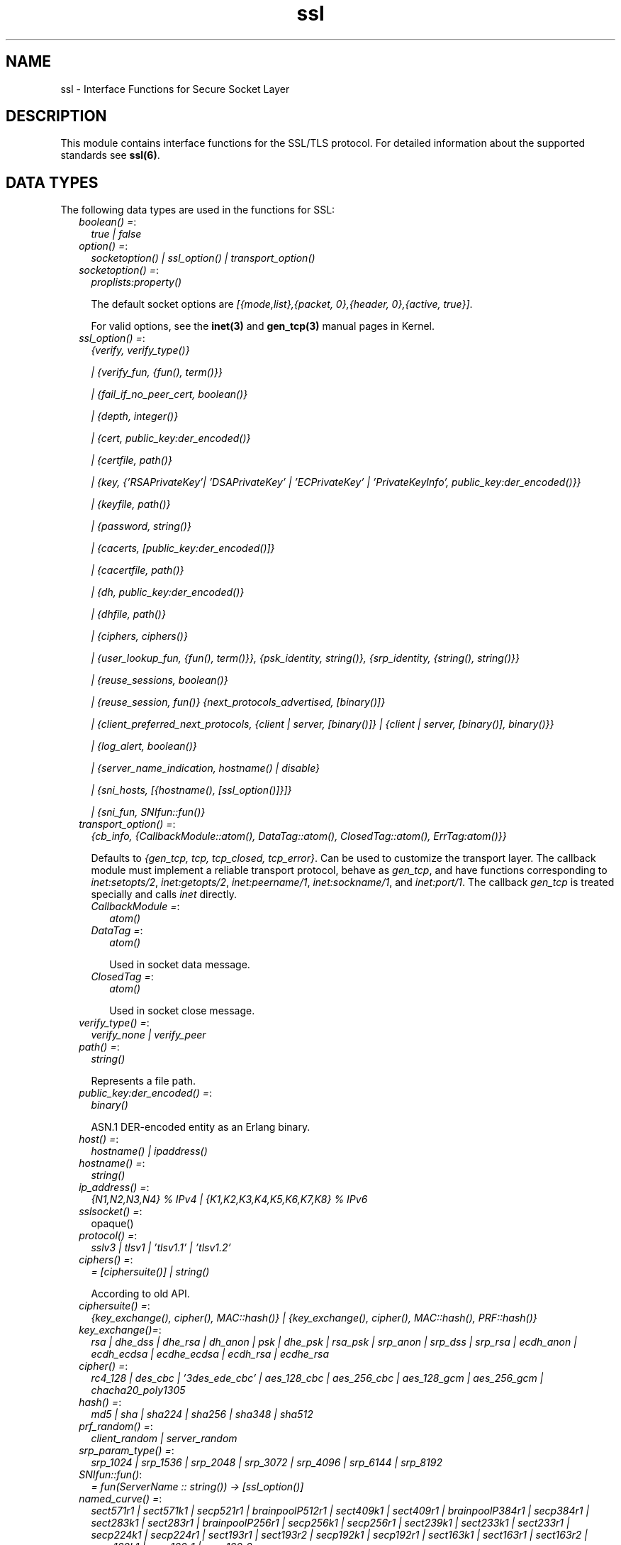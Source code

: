 .TH ssl 3 "ssl 8.1.3.1.1" "Ericsson AB" "Erlang Module Definition"
.SH NAME
ssl \- Interface Functions for Secure Socket Layer
.SH DESCRIPTION
.LP
This module contains interface functions for the SSL/TLS protocol\&. For detailed information about the supported standards see \fBssl(6)\fR\&\&.
.SH "DATA TYPES"

.LP
The following data types are used in the functions for SSL:
.RS 2
.TP 2
.B
\fIboolean() =\fR\&:
\fItrue | false\fR\&
.TP 2
.B
\fIoption() =\fR\&:
\fIsocketoption() | ssl_option() | transport_option()\fR\&
.TP 2
.B
\fIsocketoption() =\fR\&:
\fIproplists:property()\fR\&
.RS 2
.LP
The default socket options are \fI[{mode,list},{packet, 0},{header, 0},{active, true}]\fR\&\&.
.RE
.RS 2
.LP
For valid options, see the \fBinet(3)\fR\& and \fBgen_tcp(3)\fR\& manual pages in Kernel\&.
.RE
.TP 2
.B
\fIssl_option() =\fR\&:
\fI{verify, verify_type()}\fR\&
.RS 2
.LP
\fI| {verify_fun, {fun(), term()}}\fR\&
.RE
.RS 2
.LP
\fI| {fail_if_no_peer_cert, boolean()}\fR\&
.RE
.RS 2
.LP
\fI| {depth, integer()}\fR\&
.RE
.RS 2
.LP
\fI| {cert, public_key:der_encoded()}\fR\&
.RE
.RS 2
.LP
\fI| {certfile, path()}\fR\&
.RE
.RS 2
.LP
\fI| {key, {\&'RSAPrivateKey\&'| \&'DSAPrivateKey\&' | \&'ECPrivateKey\&' | \&'PrivateKeyInfo\&', public_key:der_encoded()}}\fR\&
.RE
.RS 2
.LP
\fI| {keyfile, path()}\fR\&
.RE
.RS 2
.LP
\fI| {password, string()}\fR\&
.RE
.RS 2
.LP
\fI| {cacerts, [public_key:der_encoded()]}\fR\&
.RE
.RS 2
.LP
\fI| {cacertfile, path()}\fR\&
.RE
.RS 2
.LP
\fI| {dh, public_key:der_encoded()}\fR\&
.RE
.RS 2
.LP
\fI| {dhfile, path()}\fR\&
.RE
.RS 2
.LP
\fI| {ciphers, ciphers()}\fR\&
.RE
.RS 2
.LP
\fI| {user_lookup_fun, {fun(), term()}}, {psk_identity, string()}, {srp_identity, {string(), string()}}\fR\&
.RE
.RS 2
.LP
\fI| {reuse_sessions, boolean()}\fR\&
.RE
.RS 2
.LP
\fI| {reuse_session, fun()} {next_protocols_advertised, [binary()]}\fR\&
.RE
.RS 2
.LP
\fI| {client_preferred_next_protocols, {client | server, [binary()]} | {client | server, [binary()], binary()}}\fR\&
.RE
.RS 2
.LP
\fI| {log_alert, boolean()}\fR\&
.RE
.RS 2
.LP
\fI| {server_name_indication, hostname() | disable}\fR\&
.RE
.RS 2
.LP
\fI| {sni_hosts, [{hostname(), [ssl_option()]}]}\fR\&
.RE
.RS 2
.LP
\fI| {sni_fun, SNIfun::fun()}\fR\&
.RE
.TP 2
.B
\fItransport_option() =\fR\&:
\fI{cb_info, {CallbackModule::atom(), DataTag::atom(), ClosedTag::atom(), ErrTag:atom()}}\fR\&
.RS 2
.LP
Defaults to \fI{gen_tcp, tcp, tcp_closed, tcp_error}\fR\&\&. Can be used to customize the transport layer\&. The callback module must implement a reliable transport protocol, behave as \fIgen_tcp\fR\&, and have functions corresponding to \fIinet:setopts/2\fR\&, \fIinet:getopts/2\fR\&, \fIinet:peername/1\fR\&, \fIinet:sockname/1\fR\&, and \fIinet:port/1\fR\&\&. The callback \fIgen_tcp\fR\& is treated specially and calls \fIinet\fR\& directly\&.
.RE
.RS 2
.TP 2
.B
\fICallbackModule =\fR\&:
\fIatom()\fR\&
.TP 2
.B
\fIDataTag =\fR\&:
\fIatom()\fR\&
.RS 2
.LP
Used in socket data message\&.
.RE
.TP 2
.B
\fIClosedTag =\fR\&:
\fIatom()\fR\&
.RS 2
.LP
Used in socket close message\&.
.RE
.RE
.TP 2
.B
\fIverify_type() =\fR\&:
\fIverify_none | verify_peer\fR\&
.TP 2
.B
\fIpath() =\fR\&:
\fIstring()\fR\&
.RS 2
.LP
Represents a file path\&.
.RE
.TP 2
.B
\fIpublic_key:der_encoded() =\fR\&:
\fIbinary()\fR\&
.RS 2
.LP
ASN\&.1 DER-encoded entity as an Erlang binary\&.
.RE
.TP 2
.B
\fIhost() =\fR\&:
\fIhostname() | ipaddress()\fR\&
.TP 2
.B
\fIhostname() =\fR\&:
\fIstring()\fR\&
.TP 2
.B
\fIip_address() =\fR\&:
\fI{N1,N2,N3,N4} % IPv4 | {K1,K2,K3,K4,K5,K6,K7,K8} % IPv6 \fR\&
.TP 2
.B
\fIsslsocket() =\fR\&:
opaque()
.TP 2
.B
\fIprotocol() =\fR\&:
\fIsslv3 | tlsv1 | \&'tlsv1\&.1\&' | \&'tlsv1\&.2\&'\fR\&
.TP 2
.B
\fIciphers() =\fR\&:
\fI= [ciphersuite()] | string()\fR\&
.RS 2
.LP
According to old API\&.
.RE
.TP 2
.B
\fIciphersuite() =\fR\&:
\fI{key_exchange(), cipher(), MAC::hash()} | {key_exchange(), cipher(), MAC::hash(), PRF::hash()}\fR\&
.TP 2
.B
\fIkey_exchange()=\fR\&:
\fIrsa | dhe_dss | dhe_rsa | dh_anon | psk | dhe_psk | rsa_psk | srp_anon | srp_dss | srp_rsa | ecdh_anon | ecdh_ecdsa | ecdhe_ecdsa | ecdh_rsa | ecdhe_rsa\fR\&
.TP 2
.B
\fIcipher() =\fR\&:
\fIrc4_128 | des_cbc | \&'3des_ede_cbc\&' | aes_128_cbc | aes_256_cbc | aes_128_gcm | aes_256_gcm | chacha20_poly1305\fR\&
.TP 2
.B
\fIhash() =\fR\&:
\fImd5 | sha | sha224 | sha256 | sha348 | sha512\fR\&
.TP 2
.B
\fIprf_random() =\fR\&:
\fIclient_random | server_random\fR\&
.TP 2
.B
\fIsrp_param_type() =\fR\&:
\fIsrp_1024 | srp_1536 | srp_2048 | srp_3072 | srp_4096 | srp_6144 | srp_8192\fR\&
.TP 2
.B
\fISNIfun::fun()\fR\&:
\fI= fun(ServerName :: string()) -> [ssl_option()]\fR\&
.TP 2
.B
\fInamed_curve() =\fR\&:
\fIsect571r1 | sect571k1 | secp521r1 | brainpoolP512r1 | sect409k1 | sect409r1 | brainpoolP384r1 | secp384r1 | sect283k1 | sect283r1 | brainpoolP256r1 | secp256k1 | secp256r1 | sect239k1 | sect233k1 | sect233r1 | secp224k1 | secp224r1 | sect193r1 | sect193r2 | secp192k1 | secp192r1 | sect163k1 | sect163r1 | sect163r2 | secp160k1 | secp160r1 | secp160r2\fR\&
.RE
.SH "SSL OPTION DESCRIPTIONS - COMMON FOR SERVER AND CLIENT"

.LP
The following options have the same meaning in the client and the server:
.RS 2
.TP 2
.B
\fI{cert, public_key:der_encoded()}\fR\&:
The DER-encoded users certificate\&. If this option is supplied, it overrides option \fIcertfile\fR\&\&.
.TP 2
.B
\fI{certfile, path()}\fR\&:
Path to a file containing the user certificate\&.
.TP 2
.B
\fI{key, {\&'RSAPrivateKey\&'| \&'DSAPrivateKey\&' | \&'ECPrivateKey\&' |\&'PrivateKeyInfo\&', public_key:der_encoded()}}\fR\&:
The DER-encoded user\&'s private key\&. If this option is supplied, it overrides option \fIkeyfile\fR\&\&.
.TP 2
.B
\fI{keyfile, path()}\fR\&:
Path to the file containing the user\&'s private PEM-encoded key\&. As PEM-files can contain several entries, this option defaults to the same file as given by option \fIcertfile\fR\&\&.
.TP 2
.B
\fI{password, string()}\fR\&:
String containing the user\&'s password\&. Only used if the private keyfile is password-protected\&.
.TP 2
.B
\fI{ciphers, ciphers()}\fR\&:
Supported cipher suites\&. The function \fIcipher_suites/0\fR\& can be used to find all ciphers that are supported by default\&. \fIcipher_suites(all)\fR\& can be called to find all available cipher suites\&. Pre-Shared Key (RFC 4279 and RFC 5487), Secure Remote Password (RFC 5054), RC4 cipher suites, and anonymous cipher suites only work if explicitly enabled by this option; they are supported/enabled by the peer also\&. Anonymous cipher suites are supported for testing purposes only and are not be used when security matters\&.
.TP 2
.B
\fI{eccs, [named_curve()]}\fR\&:
Allows to specify the order of preference for named curves and to restrict their usage when using a cipher suite supporting them\&.
.TP 2
.B
\fI{secure_renegotiate, boolean()}\fR\&:
Specifies if to reject renegotiation attempt that does not live up to RFC 5746\&. By default \fIsecure_renegotiate\fR\& is set to \fIfalse\fR\&, that is, secure renegotiation is used if possible, but it falls back to insecure renegotiation if the peer does not support RFC 5746\&.
.TP 2
.B
\fI{depth, integer()}\fR\&:
Maximum number of non-self-issued intermediate certificates that can follow the peer certificate in a valid certification path\&. So, if depth is 0 the PEER must be signed by the trusted ROOT-CA directly; if 1 the path can be PEER, CA, ROOT-CA; if 2 the path can be PEER, CA, CA, ROOT-CA, and so on\&. The default value is 1\&.
.TP 2
.B
\fI{verify_fun, {Verifyfun :: fun(), InitialUserState :: term()}}\fR\&:
The verification fun is to be defined as follows:
.LP
.nf

fun(OtpCert :: #'OTPCertificate'{}, Event :: {bad_cert, Reason :: atom() | {revoked,
atom()}} |
	     {extension, #'Extension'{}}, InitialUserState :: term()) ->
	{valid, UserState :: term()} | {valid_peer, UserState :: term()} |
	{fail, Reason :: term()} | {unknown, UserState :: term()}.
	
.fi
.RS 2
.LP
The verification fun is called during the X509-path validation when an error or an extension unknown to the SSL application is encountered\&. It is also called when a certificate is considered valid by the path validation to allow access to each certificate in the path to the user application\&. It differentiates between the peer certificate and the CA certificates by using \fIvalid_peer\fR\& or \fIvalid\fR\& as second argument to the verification fun\&. See the \fBpublic_key User\&'s Guide\fR\& for definition of \fI#\&'OTPCertificate\&'{}\fR\& and \fI#\&'Extension\&'{}\fR\&\&.
.RE
.RS 2
.TP 2
*
If the verify callback fun returns \fI{fail, Reason}\fR\&, the verification process is immediately stopped, an alert is sent to the peer, and the TLS/SSL handshake terminates\&.
.LP
.TP 2
*
If the verify callback fun returns \fI{valid, UserState}\fR\&, the verification process continues\&.
.LP
.TP 2
*
If the verify callback fun always returns \fI{valid, UserState}\fR\&, the TLS/SSL handshake does not terminate regarding verification failures and the connection is established\&.
.LP
.TP 2
*
If called with an extension unknown to the user application, return value \fI{unknown, UserState}\fR\& is to be used\&.
.RS 2
.LP
Note that if the fun returns \fIunknown\fR\& for an extension marked as critical, validation will fail\&.
.RE
.LP
.RE

.RS 2
.LP
Default option \fIverify_fun\fR\& in \fIverify_peer mode\fR\&:
.RE
.LP
.nf

{fun(_,{bad_cert, _} = Reason, _) ->
	 {fail, Reason};
    (_,{extension, _}, UserState) ->
	 {unknown, UserState};
    (_, valid, UserState) ->
	 {valid, UserState};
    (_, valid_peer, UserState) ->
         {valid, UserState}
 end, []}
      
.fi
.RS 2
.LP
Default option \fIverify_fun\fR\& in mode \fIverify_none\fR\&:
.RE
.LP
.nf

{fun(_,{bad_cert, _}, UserState) ->
	 {valid, UserState};
    (_,{extension, #'Extension'{critical = true}}, UserState) ->
	 {valid, UserState};
    (_,{extension, _}, UserState) ->
	 {unknown, UserState};
    (_, valid, UserState) ->
	 {valid, UserState};
    (_, valid_peer, UserState) ->
         {valid, UserState}
 end, []}
      
.fi
.RS 2
.LP
The possible path validation errors are given on form \fI{bad_cert, Reason}\fR\& where \fIReason\fR\& is:
.RE
.RS 2
.TP 2
.B
\fIunknown_ca\fR\&:
No trusted CA was found in the trusted store\&. The trusted CA is normally a so called ROOT CA, which is a self-signed certificate\&. Trust can be claimed for an intermediate CA (trusted anchor does not have to be self-signed according to X-509) by using option \fIpartial_chain\fR\&\&.
.TP 2
.B
\fIselfsigned_peer\fR\&:
The chain consisted only of one self-signed certificate\&.
.TP 2
.B
\fIPKIX X-509-path validation error\fR\&:
For possible reasons, see \fBpublic_key:pkix_path_validation/3\fR\& 
.RE
.TP 2
.B
\fI{crl_check, boolean() | peer | best_effort }\fR\&:
Perform CRL (Certificate Revocation List) verification \fB (public_key:pkix_crls_validate/3)\fR\& on all the certificates during the path validation \fB(public_key:pkix_path_validation/3) \fR\& of the certificate chain\&. Defaults to \fIfalse\fR\&\&.
.RS 2
.TP 2
.B
\fIpeer\fR\&:
check is only performed on the peer certificate\&.
.TP 2
.B
\fIbest_effort\fR\&:
if certificate revocation status can not be determined it will be accepted as valid\&.
.RE
.RS 2
.LP
The CA certificates specified for the connection will be used to construct the certificate chain validating the CRLs\&.
.RE
.RS 2
.LP
The CRLs will be fetched from a local or external cache\&. See \fBssl_crl_cache_api(3)\fR\&\&.
.RE
.TP 2
.B
\fI{crl_cache, {Module :: atom(), {DbHandle :: internal | term(), Args :: list()}}}\fR\&:
Specify how to perform lookup and caching of certificate revocation lists\&. \fIModule\fR\& defaults to \fBssl_crl_cache\fR\& with \fI DbHandle \fR\& being \fIinternal\fR\& and an empty argument list\&.
.RS 2
.LP
There are two implementations available:
.RE
.RS 2
.TP 2
.B
\fIssl_crl_cache\fR\&:
This module maintains a cache of CRLs\&. CRLs can be added to the cache using the function \fBssl_crl_cache:insert/1\fR\&, and optionally automatically fetched through HTTP if the following argument is specified:
.RS 2
.TP 2
.B
\fI{http, timeout()}\fR\&:
Enables fetching of CRLs specified as http URIs in\fBX509 certificate extensions\fR\&\&. Requires the OTP inets application\&.
.RE
.TP 2
.B
\fIssl_crl_hash_dir\fR\&:
This module makes use of a directory where CRLs are stored in files named by the hash of the issuer name\&.
.RS 2
.LP
The file names consist of eight hexadecimal digits followed by \fI\&.rN\fR\&, where \fIN\fR\& is an integer, e\&.g\&. \fI1a2b3c4d\&.r0\fR\&\&. For the first version of the CRL, \fIN\fR\& starts at zero, and for each new version, \fIN\fR\& is incremented by one\&. The OpenSSL utility \fIc_rehash\fR\& creates symlinks according to this pattern\&.
.RE
.RS 2
.LP
For a given hash value, this module finds all consecutive \fI\&.r*\fR\& files starting from zero, and those files taken together make up the revocation list\&. CRL files whose \fInextUpdate\fR\& fields are in the past, or that are issued by a different CA that happens to have the same name hash, are excluded\&.
.RE
.RS 2
.LP
The following argument is required:
.RE
.RS 2
.TP 2
.B
\fI{dir, string()}\fR\&:
Specifies the directory in which the CRLs can be found\&.
.RE
.TP 2
.B
\fImax_handshake_size\fR\&:
Integer (24 bits unsigned)\&. Used to limit the size of valid TLS handshake packets to avoid DoS attacks\&. Defaults to 256*1024\&.
.RE
.TP 2
.B
\fI{partial_chain, fun(Chain::[DerCert]) -> {trusted_ca, DerCert} | unknown_ca }\fR\&:
Claim an intermediate CA in the chain as trusted\&. TLS then performs \fBpublic_key:pkix_path_validation/3\fR\& with the selected CA as trusted anchor and the rest of the chain\&.
.TP 2
.B
\fI{versions, [protocol()]}\fR\&:
TLS protocol versions supported by started clients and servers\&. This option overrides the application environment option \fIprotocol_version\fR\&\&. If the environment option is not set, it defaults to all versions, except SSL-3\&.0, supported by the SSL application\&. See also \fBssl(6)\&.\fR\&
.TP 2
.B
\fI{hibernate_after, integer()|undefined}\fR\&:
When an integer-value is specified, \fIssl_connection\fR\& goes into hibernation after the specified number of milliseconds of inactivity, thus reducing its memory footprint\&. When \fIundefined\fR\& is specified (this is the default), the process never goes into hibernation\&.
.TP 2
.B
\fI{user_lookup_fun, {Lookupfun :: fun(), UserState :: term()}}\fR\&:
The lookup fun is to defined as follows:
.LP
.nf

fun(psk, PSKIdentity ::string(), UserState :: term()) ->
	{ok, SharedSecret :: binary()} | error;
fun(srp, Username :: string(), UserState :: term()) ->
	{ok, {SRPParams :: srp_param_type(), Salt :: binary(), DerivedKey :: binary()}} | error.
	
.fi
.RS 2
.LP
For Pre-Shared Key (PSK) cipher suites, the lookup fun is called by the client and server to determine the shared secret\&. When called by the client, \fIPSKIdentity\fR\& is set to the hint presented by the server or to undefined\&. When called by the server, \fIPSKIdentity\fR\& is the identity presented by the client\&.
.RE
.RS 2
.LP
For Secure Remote Password (SRP), the fun is only used by the server to obtain parameters that it uses to generate its session keys\&. \fIDerivedKey\fR\& is to be derived according to  RFC 2945 and  RFC 5054: \fIcrypto:sha([Salt, crypto:sha([Username, <<$:>>, Password])])\fR\& 
.RE
.TP 2
.B
\fI{padding_check, boolean()}\fR\&:
Affects TLS-1\&.0 connections only\&. If set to \fIfalse\fR\&, it disables the block cipher padding check to be able to interoperate with legacy software\&.
.LP

.RS -4
.B
Warning:
.RE
Using \fI{padding_check, boolean()}\fR\& makes TLS vulnerable to the Poodle attack\&.

.TP 2
.B
\fI{beast_mitigation, one_n_minus_one | zero_n | disabled}\fR\&:
Affects SSL-3\&.0 and TLS-1\&.0 connections only\&. Used to change the BEAST mitigation strategy to interoperate with legacy software\&. Defaults to \fIone_n_minus_one\fR\&\&.
.RS 2
.LP
\fIone_n_minus_one\fR\& - Perform 1/n-1 BEAST mitigation\&.
.RE
.RS 2
.LP
\fIzero_n\fR\& - Perform 0/n BEAST mitigation\&.
.RE
.RS 2
.LP
\fIdisabled\fR\& - Disable BEAST mitigation\&.
.RE
.LP

.RS -4
.B
Warning:
.RE
Using \fI{beast_mitigation, disabled}\fR\& makes SSL or TLS vulnerable to the BEAST attack\&.

.RE
.SH "SSL OPTION DESCRIPTIONS - CLIENT SIDE"

.LP
The following options are client-specific or have a slightly different meaning in the client than in the server:
.RS 2
.TP 2
.B
\fI{verify, verify_type()}\fR\&:
In mode \fIverify_none\fR\& the default behavior is to allow all x509-path validation errors\&. See also option \fIverify_fun\fR\&\&.
.TP 2
.B
\fI{reuse_sessions, boolean()}\fR\&:
Specifies if the client is to try to reuse sessions when possible\&.
.TP 2
.B
\fI{cacerts, [public_key:der_encoded()]}\fR\&:
The DER-encoded trusted certificates\&. If this option is supplied it overrides option \fIcacertfile\fR\&\&.
.TP 2
.B
\fI{cacertfile, path()}\fR\&:
Path to a file containing PEM-encoded CA certificates\&. The CA certificates are used during server authentication and when building the client certificate chain\&.
.TP 2
.B
\fI{alpn_advertised_protocols, [binary()]}\fR\&:
The list of protocols supported by the client to be sent to the server to be used for an Application-Layer Protocol Negotiation (ALPN)\&. If the server supports ALPN then it will choose a protocol from this list; otherwise it will fail the connection with a "no_application_protocol" alert\&. A server that does not support ALPN will ignore this value\&.
.RS 2
.LP
The list of protocols must not contain an empty binary\&.
.RE
.RS 2
.LP
The negotiated protocol can be retrieved using the \fInegotiated_protocol/1\fR\& function\&.
.RE
.TP 2
.B
\fI{client_preferred_next_protocols, {Precedence :: server | client, ClientPrefs :: [binary()]}}\fR\&
.br
\fI{client_preferred_next_protocols, {Precedence :: server | client, ClientPrefs :: [binary()], Default :: binary()}}\fR\&:
Indicates that the client is to try to perform Next Protocol Negotiation\&.
.RS 2
.LP
If precedence is server, the negotiated protocol is the first protocol to be shown on the server advertised list, which is also on the client preference list\&.
.RE
.RS 2
.LP
If precedence is client, the negotiated protocol is the first protocol to be shown on the client preference list, which is also on the server advertised list\&.
.RE
.RS 2
.LP
If the client does not support any of the server advertised protocols or the server does not advertise any protocols, the client falls back to the first protocol in its list or to the default protocol (if a default is supplied)\&. If the server does not support Next Protocol Negotiation, the connection terminates if no default protocol is supplied\&.
.RE
.TP 2
.B
\fI{psk_identity, string()}\fR\&:
Specifies the identity the client presents to the server\&. The matching secret is found by calling \fIuser_lookup_fun\fR\&\&.
.TP 2
.B
\fI{srp_identity, {Username :: string(), Password :: string()} \fR\&:
Specifies the username and password to use to authenticate to the server\&.
.TP 2
.B
\fI{server_name_indication, hostname()}\fR\&:
Can be specified when upgrading a TCP socket to a TLS socket to use the TLS Server Name Indication extension\&.
.TP 2
.B
\fI{server_name_indication, disable}\fR\&:
When starting a TLS connection without upgrade, the Server Name Indication extension is sent if possible\&. This option can be used to disable that behavior\&.
.TP 2
.B
\fI{fallback, boolean()}\fR\&:
Send special cipher suite TLS_FALLBACK_SCSV to avoid undesired TLS version downgrade\&. Defaults to false
.LP

.RS -4
.B
Warning:
.RE
Note this option is not needed in normal TLS usage and should not be used to implement new clients\&. But legacy clients that retries connections in the following manner
.LP
\fI ssl:connect(Host, Port, [\&.\&.\&.{versions, [\&'tlsv2\&', \&'tlsv1\&.1\&', \&'tlsv1\&', \&'sslv3\&']}])\fR\&
.LP
\fI ssl:connect(Host, Port, [\&.\&.\&.{versions, [tlsv1\&.1\&', \&'tlsv1\&', \&'sslv3\&']}, {fallback, true}])\fR\&
.LP
\fI ssl:connect(Host, Port, [\&.\&.\&.{versions, [\&'tlsv1\&', \&'sslv3\&']}, {fallback, true}]) \fR\&
.LP
\fI ssl:connect(Host, Port, [\&.\&.\&.{versions, [\&'sslv3\&']}, {fallback, true}]) \fR\&
.LP
may use it to avoid undesired TLS version downgrade\&. Note that TLS_FALLBACK_SCSV must also be supported by the server for the prevention to work\&.

.TP 2
.B
\fI{signature_algs, [{hash(), ecdsa | rsa | dsa}]}\fR\&:
In addition to the algorithms negotiated by the cipher suite used for key exchange, payload encryption, message authentication and pseudo random calculation, the TLS signature algorithm extension Section 7\&.4\&.1\&.4\&.1 in RFC 5246 may be used, from TLS 1\&.2, to negotiate which signature algorithm to use during the TLS handshake\&. If no lower TLS versions than 1\&.2 are supported, the client will send a TLS signature algorithm extension with the algorithms specified by this option\&. Defaults to
.LP
.nf
[
%% SHA2
{sha512, ecdsa},
{sha512, rsa},
{sha384, ecdsa},
{sha384, rsa},
{sha256, ecdsa},
{sha256, rsa},
{sha224, ecdsa},
{sha224, rsa},
%% SHA
{sha, ecdsa},
{sha, rsa},
{sha, dsa},
]
.fi
.RS 2
.LP
The algorithms should be in the preferred order\&. Selected signature algorithm can restrict which hash functions that may be selected\&. Default support for {md5, rsa} removed in ssl-8\&.0
.RE
.RE
.SH "SSL OPTION DESCRIPTIONS - SERVER SIDE"

.LP
The following options are server-specific or have a slightly different meaning in the server than in the client:
.RS 2
.TP 2
.B
\fI{cacerts, [public_key:der_encoded()]}\fR\&:
The DER-encoded trusted certificates\&. If this option is supplied it overrides option \fIcacertfile\fR\&\&.
.TP 2
.B
\fI{cacertfile, path()}\fR\&:
Path to a file containing PEM-encoded CA certificates\&. The CA certificates are used to build the server certificate chain and for client authentication\&. The CAs are also used in the list of acceptable client CAs passed to the client when a certificate is requested\&. Can be omitted if there is no need to verify the client and if there are no intermediate CAs for the server certificate\&.
.TP 2
.B
\fI{dh, public_key:der_encoded()}\fR\&:
The DER-encoded Diffie-Hellman parameters\&. If specified, it overrides option \fIdhfile\fR\&\&.
.TP 2
.B
\fI{dhfile, path()}\fR\&:
Path to a file containing PEM-encoded Diffie Hellman parameters to be used by the server if a cipher suite using Diffie Hellman key exchange is negotiated\&. If not specified, default parameters are used\&.
.TP 2
.B
\fI{verify, verify_type()}\fR\&:
A server only does x509-path validation in mode \fIverify_peer\fR\&, as it then sends a certificate request to the client (this message is not sent if the verify option is \fIverify_none\fR\&)\&. You can then also want to specify option \fIfail_if_no_peer_cert\fR\&\&.
.TP 2
.B
\fI{fail_if_no_peer_cert, boolean()}\fR\&:
Used together with \fI{verify, verify_peer}\fR\& by an SSL server\&. If set to \fItrue\fR\&, the server fails if the client does not have a certificate to send, that is, sends an empty certificate\&. If set to \fIfalse\fR\&, it fails only if the client sends an invalid certificate (an empty certificate is considered valid)\&. Defaults to false\&.
.TP 2
.B
\fI{reuse_sessions, boolean()}\fR\&:
Specifies if the server is to agree to reuse sessions when requested by the clients\&. See also option \fIreuse_session\fR\&\&.
.TP 2
.B
\fI{reuse_session, fun(SuggestedSessionId, PeerCert, Compression, CipherSuite) -> boolean()}\fR\&:
Enables the SSL server to have a local policy for deciding if a session is to be reused or not\&. Meaningful only if \fIreuse_sessions\fR\& is set to \fItrue\fR\&\&. \fISuggestedSessionId\fR\& is a \fIbinary()\fR\&, \fIPeerCert\fR\& is a DER-encoded certificate, \fICompression\fR\& is an enumeration integer, and \fICipherSuite\fR\& is of type \fIciphersuite()\fR\&\&.
.TP 2
.B
\fI{alpn_preferred_protocols, [binary()]}\fR\&:
Indicates the server will try to perform Application-Layer Protocol Negotiation (ALPN)\&.
.RS 2
.LP
The list of protocols is in order of preference\&. The protocol negotiated will be the first in the list that matches one of the protocols advertised by the client\&. If no protocol matches, the server will fail the connection with a "no_application_protocol" alert\&.
.RE
.RS 2
.LP
The negotiated protocol can be retrieved using the \fInegotiated_protocol/1\fR\& function\&.
.RE
.TP 2
.B
\fI{next_protocols_advertised, Protocols :: [binary()]}\fR\&:
List of protocols to send to the client if the client indicates that it supports the Next Protocol extension\&. The client can select a protocol that is not on this list\&. The list of protocols must not contain an empty binary\&. If the server negotiates a Next Protocol, it can be accessed using the \fInegotiated_next_protocol/1\fR\& method\&.
.TP 2
.B
\fI{psk_identity, string()}\fR\&:
Specifies the server identity hint, which the server presents to the client\&.
.TP 2
.B
\fI{log_alert, boolean()}\fR\&:
If set to \fIfalse\fR\&, error reports are not displayed\&.
.TP 2
.B
\fI{honor_cipher_order, boolean()}\fR\&:
If set to \fItrue\fR\&, use the server preference for cipher selection\&. If set to \fIfalse\fR\& (the default), use the client preference\&.
.TP 2
.B
\fI{sni_hosts, [{hostname(), [ssl_option()]}]}\fR\&:
If the server receives a SNI (Server Name Indication) from the client matching a host listed in the \fIsni_hosts\fR\& option, the specific options for that host will override previously specified options\&. The option \fIsni_fun\fR\&, and \fIsni_hosts\fR\& are mutually exclusive\&.
.TP 2
.B
\fI{sni_fun, SNIfun::fun()}\fR\&:
If the server receives a SNI (Server Name Indication) from the client, the given function will be called to retrieve \fI[ssl_option()]\fR\& for the indicated server\&. These options will be merged into predefined \fI[ssl_option()]\fR\&\&. The function should be defined as: \fIfun(ServerName :: string()) -> [ssl_option()]\fR\& and can be specified as a fun or as named \fIfun module:function/1\fR\& The option \fIsni_fun\fR\&, and \fIsni_hosts\fR\& are mutually exclusive\&.
.TP 2
.B
\fI{client_renegotiation, boolean()}\fR\&:
In protocols that support client-initiated renegotiation, the cost of resources of such an operation is higher for the server than the client\&. This can act as a vector for denial of service attacks\&. The SSL application already takes measures to counter-act such attempts, but client-initiated renegotiation can be strictly disabled by setting this option to \fIfalse\fR\&\&. The default value is \fItrue\fR\&\&. Note that disabling renegotiation can result in long-lived connections becoming unusable due to limits on the number of messages the underlying cipher suite can encipher\&. 
.TP 2
.B
\fI{honor_cipher_order, boolean()}\fR\&:
If true, use the server\&'s preference for cipher selection\&. If false (the default), use the client\&'s preference\&. 
.TP 2
.B
\fI{honor_ecc_order, boolean()}\fR\&:
If true, use the server\&'s preference for ECC curve selection\&. If false (the default), use the client\&'s preference\&. 
.TP 2
.B
\fI{signature_algs, [{hash(), ecdsa | rsa | dsa}]}\fR\&:
The algorithms specified by this option will be the ones accepted by the server in a signature algorithm negotiation, introduced in TLS-1\&.2\&. The algorithms will also be offered to the client if a client certificate is requested\&. For more details see the \fBcorresponding client option\fR\&\&.
.TP 2
.B
\fI{v2_hello_compatible, boolean()}\fR\&:
If true, the server accepts clients that send hello messages on SSL-2\&.0 format but offers supported SSL/TLS versions\&. Defaults to false, that is the server will not interoperate with clients that offers SSL-2\&.0\&. 
.RE
.SH "GENERAL"

.LP
When an SSL socket is in active mode (the default), data from the socket is delivered to the owner of the socket in the form of messages:
.RS 2
.TP 2
*
\fI{ssl, Socket, Data}\fR\&
.LP
.TP 2
*
\fI{ssl_closed, Socket}\fR\&
.LP
.TP 2
*
\fI{ssl_error, Socket, Reason}\fR\&
.LP
.RE

.LP
A \fITimeout\fR\& argument specifies a time-out in milliseconds\&. The default value for argument \fITimeout\fR\& is \fIinfinity\fR\&\&.
.SH EXPORTS
.LP
.B
cipher_suites() ->
.br
.B
cipher_suites(Type) -> ciphers()
.br
.RS
.LP
Types:

.RS 3
Type = erlang | openssl | all
.br
.RE
.RE
.RS
.LP
Returns a list of supported cipher suites\&. \fIcipher_suites()\fR\& is equivalent to \fIcipher_suites(erlang)\&.\fR\& Type \fIopenssl\fR\& is provided for backwards compatibility with the old SSL, which used OpenSSL\&. \fIcipher_suites(all)\fR\& returns all available cipher suites\&. The cipher suites not present in \fIcipher_suites(erlang)\fR\& but included in \fIcipher_suites(all)\fR\& are not used unless explicitly configured by the user\&.
.RE
.LP
.B
eccs() ->
.br
.B
eccs(protocol()) -> [named_curve()]
.br
.RS
.LP
Returns a list of supported ECCs\&. \fIeccs()\fR\& is equivalent to calling \fIeccs(Protocol)\fR\& with all supported protocols and then deduplicating the output\&.
.RE
.LP
.B
clear_pem_cache() -> ok 
.br
.RS
.LP
PEM files, used by ssl API-functions, are cached\&. The cache is regularly checked to see if any cache entries should be invalidated, however this function provides a way to unconditionally clear the whole cache\&.
.RE
.LP
.B
connect(Socket, SslOptions) -> 
.br
.B
connect(Socket, SslOptions, Timeout) -> {ok, SslSocket} | {error, Reason}
.br
.RS
.LP
Types:

.RS 3
Socket = socket()
.br
SslOptions = [ssl_option()]
.br
Timeout = integer() | infinity
.br
SslSocket = sslsocket()
.br
Reason = term()
.br
.RE
.RE
.RS
.LP
Upgrades a \fIgen_tcp\fR\&, or equivalent, connected socket to an SSL socket, that is, performs the client-side ssl handshake\&.
.RE
.LP
.B
connect(Host, Port, Options) ->
.br
.B
connect(Host, Port, Options, Timeout) -> {ok, SslSocket} | {error, Reason}
.br
.RS
.LP
Types:

.RS 3
Host = host()
.br
Port = integer()
.br
Options = [option()]
.br
Timeout = integer() | infinity
.br
SslSocket = sslsocket()
.br
Reason = term()
.br
.RE
.RE
.RS
.LP
Opens an SSL connection to \fIHost\fR\&, \fIPort\fR\&\&.
.RE
.LP
.B
close(SslSocket) -> ok | {error, Reason}
.br
.RS
.LP
Types:

.RS 3
SslSocket = sslsocket()
.br
Reason = term()
.br
.RE
.RE
.RS
.LP
Closes an SSL connection\&.
.RE
.LP
.B
close(SslSocket, How) -> ok | {ok, port()} | {error, Reason}
.br
.RS
.LP
Types:

.RS 3
SslSocket = sslsocket()
.br
How = timeout() | {NewController::pid(), timeout()} 
.br
Reason = term()
.br
.RE
.RE
.RS
.LP
Closes or downgrades an SSL connection\&. In the latter case the transport connection will be handed over to the \fINewController\fR\& process after receiving the TLS close alert from the peer\&. The returned transport socket will have the following options set: \fI[{active, false}, {packet, 0}, {mode, binary}]\fR\&
.RE
.LP
.B
controlling_process(SslSocket, NewOwner) -> ok | {error, Reason}
.br
.RS
.LP
Types:

.RS 3
SslSocket = sslsocket()
.br
NewOwner = pid()
.br
Reason = term()
.br
.RE
.RE
.RS
.LP
Assigns a new controlling process to the SSL socket\&. A controlling process is the owner of an SSL socket, and receives all messages from the socket\&.
.RE
.LP
.B
connection_information(SslSocket) -> {ok, Result} | {error, Reason} 
.br
.RS
.LP
Types:

.RS 3
Item = protocol | cipher_suite | sni_hostname | ecc | atom()
.br
.RS 2
Meaningful atoms, not specified above, are the ssl option names\&.
.RE
Result = [{Item::atom(), Value::term()}]
.br
Reason = term()
.br
.RE
.RE
.RS
.LP
Returns all relevant information about the connection, ssl options that are undefined will be filtered out\&.
.RE
.LP
.B
connection_information(SslSocket, Items) -> {ok, Result} | {error, Reason} 
.br
.RS
.LP
Types:

.RS 3
Items = [Item]
.br
Item = protocol | cipher_suite | sni_hostname | atom()
.br
.RS 2
Meaningful atoms, not specified above, are the ssl option names\&.
.RE
Result = [{Item::atom(), Value::term()}]
.br
Reason = term()
.br
.RE
.RE
.RS
.LP
Returns the requested information items about the connection, if they are defined\&.
.LP

.RS -4
.B
Note:
.RE
If only undefined options are requested the resulting list can be empty\&.

.RE
.LP
.B
format_error(Reason) -> string()
.br
.RS
.LP
Types:

.RS 3
Reason = term()
.br
.RE
.RE
.RS
.LP
Presents the error returned by an SSL function as a printable string\&.
.RE
.LP
.B
getopts(Socket, OptionNames) -> {ok, [socketoption()]} | {error, Reason}
.br
.RS
.LP
Types:

.RS 3
Socket = sslsocket()
.br
OptionNames = [atom()]
.br
.RE
.RE
.RS
.LP
Gets the values of the specified socket options\&.
.RE
.LP
.B
getstat(Socket) -> {ok, OptionValues} | {error, inet:posix()}
.br
.B
getstat(Socket, OptionNames) -> {ok, OptionValues} | {error, inet:posix()}
.br
.RS
.LP
Types:

.RS 3
Socket = sslsocket()
.br
OptionNames = [atom()]
.br
OptionValues = [{inet:stat_option(), integer()}]
.br
.RE
.RE
.RS
.LP
Gets one or more statistic options for the underlying TCP socket\&.
.LP
See inet:getstat/2 for statistic options description\&.
.RE
.LP
.B
listen(Port, Options) -> {ok, ListenSocket} | {error, Reason}
.br
.RS
.LP
Types:

.RS 3
Port = integer()
.br
Options = options()
.br
ListenSocket = sslsocket()
.br
.RE
.RE
.RS
.LP
Creates an SSL listen socket\&.
.RE
.LP
.B
negotiated_protocol(Socket) -> {ok, Protocol} | {error, protocol_not_negotiated}
.br
.RS
.LP
Types:

.RS 3
Socket = sslsocket()
.br
Protocol = binary()
.br
.RE
.RE
.RS
.LP
Returns the protocol negotiated through ALPN or NPN extensions\&.
.RE
.LP
.B
peercert(Socket) -> {ok, Cert} | {error, Reason}
.br
.RS
.LP
Types:

.RS 3
Socket = sslsocket()
.br
Cert = binary()
.br
.RE
.RE
.RS
.LP
The peer certificate is returned as a DER-encoded binary\&. The certificate can be decoded with \fIpublic_key:pkix_decode_cert/2\fR\&\&.
.RE
.LP
.B
peername(Socket) -> {ok, {Address, Port}} | {error, Reason}
.br
.RS
.LP
Types:

.RS 3
Socket = sslsocket()
.br
Address = ipaddress()
.br
Port = integer()
.br
.RE
.RE
.RS
.LP
Returns the address and port number of the peer\&.
.RE
.LP
.B
prf(Socket, Secret, Label, Seed, WantedLength) -> {ok, binary()} | {error, reason()}
.br
.RS
.LP
Types:

.RS 3
Socket = sslsocket()
.br
Secret = binary() | master_secret
.br
Label = binary()
.br
Seed = [binary() | prf_random()]
.br
WantedLength = non_neg_integer()
.br
.RE
.RE
.RS
.LP
Uses the Pseudo-Random Function (PRF) of a TLS session to generate extra key material\&. It either takes user-generated values for \fISecret\fR\& and \fISeed\fR\& or atoms directing it to use a specific value from the session security parameters\&.
.LP
Can only be used with TLS connections; \fI{error, undefined}\fR\& is returned for SSLv3 connections\&.
.RE
.LP
.B
recv(Socket, Length) -> 
.br
.B
recv(Socket, Length, Timeout) -> {ok, Data} | {error, Reason}
.br
.RS
.LP
Types:

.RS 3
Socket = sslsocket()
.br
Length = integer()
.br
Timeout = integer()
.br
Data = [char()] | binary()
.br
.RE
.RE
.RS
.LP
Receives a packet from a socket in passive mode\&. A closed socket is indicated by return value \fI{error, closed}\fR\&\&.
.LP
Argument \fILength\fR\& is meaningful only when the socket is in mode \fIraw\fR\& and denotes the number of bytes to read\&. If \fILength\fR\& = 0, all available bytes are returned\&. If \fILength\fR\& > 0, exactly \fILength\fR\& bytes are returned, or an error; possibly discarding less than \fILength\fR\& bytes of data when the socket gets closed from the other side\&.
.LP
Optional argument \fITimeout\fR\& specifies a time-out in milliseconds\&. The default value is \fIinfinity\fR\&\&.
.RE
.LP
.B
renegotiate(Socket) -> ok | {error, Reason}
.br
.RS
.LP
Types:

.RS 3
Socket = sslsocket()
.br
.RE
.RE
.RS
.LP
Initiates a new handshake\&. A notable return value is \fI{error, renegotiation_rejected}\fR\& indicating that the peer refused to go through with the renegotiation, but the connection is still active using the previously negotiated session\&.
.RE
.LP
.B
send(Socket, Data) -> ok | {error, Reason}
.br
.RS
.LP
Types:

.RS 3
Socket = sslsocket()
.br
Data = iodata()
.br
.RE
.RE
.RS
.LP
Writes \fIData\fR\& to \fISocket\fR\&\&.
.LP
A notable return value is \fI{error, closed}\fR\& indicating that the socket is closed\&.
.RE
.LP
.B
setopts(Socket, Options) -> ok | {error, Reason}
.br
.RS
.LP
Types:

.RS 3
Socket = sslsocket()
.br
Options = [socketoption]()
.br
.RE
.RE
.RS
.LP
Sets options according to \fIOptions\fR\& for socket \fISocket\fR\&\&.
.RE
.LP
.B
shutdown(Socket, How) -> ok | {error, Reason}
.br
.RS
.LP
Types:

.RS 3
Socket = sslsocket()
.br
How = read | write | read_write
.br
Reason = reason()
.br
.RE
.RE
.RS
.LP
Immediately closes a socket in one or two directions\&.
.LP
\fIHow == write\fR\& means closing the socket for writing, reading from it is still possible\&.
.LP
To be able to handle that the peer has done a shutdown on the write side, option \fI{exit_on_close, false}\fR\& is useful\&.
.RE
.LP
.B
ssl_accept(Socket) -> 
.br
.B
ssl_accept(Socket, Timeout) -> ok | {error, Reason}
.br
.RS
.LP
Types:

.RS 3
Socket = sslsocket()
.br
Timeout = integer()
.br
Reason = term()
.br
.RE
.RE
.RS
.LP
Performs the SSL/TLS server-side handshake\&.
.LP
\fISocket\fR\& is a socket as returned by \fBssl:transport_accept/[1,2]\fR\& 
.RE
.LP
.B
ssl_accept(Socket, SslOptions) -> 
.br
.B
ssl_accept(Socket, SslOptions, Timeout) -> {ok, Socket} | ok | {error, Reason}
.br
.RS
.LP
Types:

.RS 3
Socket = socket() | sslsocket() 
.br
SslOptions = [ssl_option()]
.br
Timeout = integer()
.br
Reason = term()
.br
.RE
.RE
.RS
.LP
If \fISocket\fR\& is a \fIsocket()\fR\&: upgrades a \fIgen_tcp\fR\&, or equivalent, socket to an SSL socket, that is, performs the SSL/TLS server-side handshake and returns the SSL socket\&.
.LP

.RS -4
.B
Warning:
.RE
The listen socket is to be in mode \fI{active, false}\fR\& before telling the client that the server is ready to upgrade by calling this function, else the upgrade succeeds or does not succeed depending on timing\&.

.LP
If \fISocket\fR\& is an \fIsslsocket()\fR\&: provides extra SSL/TLS options to those specified in \fBssl:listen/2 \fR\& and then performs the SSL/TLS handshake\&.
.RE
.LP
.B
sockname(Socket) -> {ok, {Address, Port}} | {error, Reason}
.br
.RS
.LP
Types:

.RS 3
Socket = sslsocket()
.br
Address = ipaddress()
.br
Port = integer()
.br
.RE
.RE
.RS
.LP
Returns the local address and port number of socket \fISocket\fR\&\&.
.RE
.LP
.B
start() -> 
.br
.B
start(Type) -> ok | {error, Reason}
.br
.RS
.LP
Types:

.RS 3
Type = permanent | transient | temporary
.br
.RE
.RE
.RS
.LP
Starts the SSL application\&. Default type is \fItemporary\fR\&\&.
.RE
.LP
.B
stop() -> ok 
.br
.RS
.LP
Stops the SSL application\&.
.RE
.LP
.B
transport_accept(ListenSocket) ->
.br
.B
transport_accept(ListenSocket, Timeout) -> {ok, NewSocket} | {error, Reason}
.br
.RS
.LP
Types:

.RS 3
ListenSocket = NewSocket = sslsocket()
.br
Timeout = integer()
.br
Reason = reason()
.br
.RE
.RE
.RS
.LP
Accepts an incoming connection request on a listen socket\&. \fIListenSocket\fR\& must be a socket returned from \fB ssl:listen/2\fR\&\&. The socket returned is to be passed to \fB ssl:ssl_accept[2,3]\fR\& to complete handshaking, that is, establishing the SSL/TLS connection\&.
.LP

.RS -4
.B
Warning:
.RE
The socket returned can only be used with \fB ssl:ssl_accept[2,3]\fR\&\&. No traffic can be sent or received before that call\&.

.LP
The accepted socket inherits the options set for \fIListenSocket\fR\& in \fB ssl:listen/2\fR\&\&.
.LP
The default value for \fITimeout\fR\& is \fIinfinity\fR\&\&. If \fITimeout\fR\& is specified and no connection is accepted within the given time, \fI{error, timeout}\fR\& is returned\&.
.RE
.LP
.B
versions() -> [versions_info()]
.br
.RS
.LP
Types:

.RS 3
versions_info() = {app_vsn, string()} | {supported | available, [protocol()] 
.br
.RE
.RE
.RS
.LP
Returns version information relevant for the SSL application\&.
.RS 2
.TP 2
.B
\fIapp_vsn\fR\&:
The application version of the SSL application\&.
.TP 2
.B
\fIsupported\fR\&:
TLS/SSL versions supported by default\&. Overridden by a version option on \fB connect/[2,3,4]\fR\&, \fB listen/2\fR\&, and \fBssl_accept/[1,2,3]\fR\&\&. For the negotiated TLS/SSL version, see \fBssl:connection_information/1 \fR\&\&.
.TP 2
.B
\fIavailable\fR\&:
All TLS/SSL versions supported by the SSL application\&. TLS 1\&.2 requires sufficient support from the Crypto application\&.
.RE
.RE
.SH "SEE ALSO"

.LP
\fBinet(3)\fR\& and \fBgen_tcp(3)\fR\& 